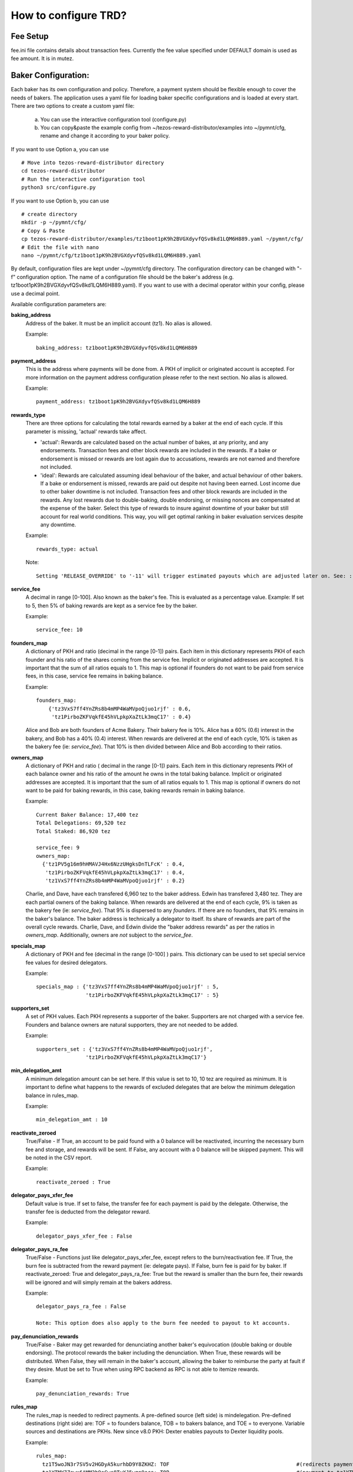 How to configure TRD?
======================

Fee Setup
-----------

fee.ini file contains details about transaction fees. Currently the fee value specified under DEFAULT domain is used as fee amount. It is in mutez.

Baker Configuration:
--------------------

Each baker has its own configuration and policy. Therefore, a payment system should be flexible enough to cover the needs of bakers. The application uses a yaml file for loading baker specific configurations and is loaded at every start.
There are two options to create a custom yaml file:

    a. You can use the interactive configuration tool (configure.py)
    b. You can copy&paste the example config from ~/tezos-reward-distributor/examples into ~/pymnt/cfg, rename and change it according to your baker policy.

If you want to use Option a, you can use
::

    # Move into tezos-reward-distributor directory
    cd tezos-reward-distributor
    # Run the interactive configuration tool
    python3 src/configure.py

If you want to use Option b, you can use
::

    # create directory
    mkdir -p ~/pymnt/cfg/
    # Copy & Paste
    cp tezos-reward-distributor/examples/tz1boot1pK9h2BVGXdyvfQSv8kd1LQM6H889.yaml ~/pymnt/cfg/
    # Edit the file with nano
    nano ~/pymnt/cfg/tz1boot1pK9h2BVGXdyvfQSv8kd1LQM6H889.yaml

By default, configuration files are kept under ~/pymnt/cfg directory. The configuration directory can be changed with "-f" configuration option. The name of a configuration file should be the baker's address (e.g. tz1boot1pK9h2BVGXdyvfQSv8kd1LQM6H889.yaml).
If you want to use with a decimal operator within your config, please use a decimal point. 

Available configuration parameters are:

**baking_address**
  Address of the baker. It must be an implicit account (tz1). No alias is allowed.

  Example::

    baking_address: tz1boot1pK9h2BVGXdyvfQSv8kd1LQM6H889
  
**payment_address**
  This is the address where payments will be done from. A PKH of implicit or originated account is accepted. For more information on the payment address configuration please refer to the next section. No alias is allowed.

  Example::

    payment_address: tz1boot1pK9h2BVGXdyvfQSv8kd1LQM6H889

**rewards_type**
  There are three options for calculating the total rewards earned by a baker at the end of each cycle. If this parameter is missing, 'actual' rewards take affect.
  
  - 'actual': Rewards are calculated based on the actual number of bakes, at any priority, and any endorsements. Transaction fees and other block rewards are included in the rewards. If a bake or endorsement is missed or rewards are lost again due to accusations, rewards are not earned and therefore not included.
  - 'ideal': Rewards are calculated assuming ideal behaviour of the baker, and actual behaviour of other bakers. If a bake or endorsement is missed, rewards are paid out despite not having been earned. Lost income due to other baker downtime is not included. Transaction fees and other block rewards are included in the rewards. Any lost rewards due to double-baking, double endorsing, or missing nonces are compensated at the expense of the baker. Select this type of rewards to insure against downtime of your baker but still account for real world conditions. This way, you will get optimal ranking in baker evaluation services despite any downtime.

  Example::

    rewards_type: actual
    
  Note::
  
    Setting 'RELEASE_OVERRIDE' to '-11' will trigger estimated payouts which are adjusted later on. See: :ref:`payout_timing`

**service_fee**
  A decimal in range [0-100]. Also known as the baker's fee. This is evaluated as a percentage value. Example: If set to 5, then 5% of baking rewards are kept as a service fee by the baker.

  Example::

    service_fee: 10

**founders_map**
  A dictionary of PKH and ratio (decimal in the range [0-1]) pairs. Each item in this dictionary represents PKH of each founder and his ratio of the shares coming from the service fee. Implicit or originated addresses are accepted. It is important that the sum of all ratios equals to 1. This map is optional if founders do not want to be paid from service fees, in this case, service fee remains in baking balance.
  
  Example::

    founders_map:
        {'tz3VxS7ff4YnZRs8b4mMP4WaMVpoQjuo1rjf' : 0.6,
         'tz1PirboZKFVqkfE45hVLpkpXaZtLk3mqC17' : 0.4}
  
  Alice and Bob are both founders of Acme Bakery. Their bakery fee is 10%. Alice has a 60% (0.6) interest in the bakery, and Bob has a 40% (0.4) interest. When rewards are delivered at the end of each cycle, 10% is taken as the bakery fee (ie: *service_fee*). That 10% is then divided between Alice and Bob according to their ratios.
  
**owners_map**
  A dictionary of PKH and ratio ( decimal in the range [0-1]) pairs. Each item in this dictionary represents PKH of each balance owner and his ratio of the amount he owns in the total baking balance. Implicit or originated addresses are accepted. It is important that the sum of all ratios equals to 1. This map is optional if owners do not want to be paid for baking rewards, in this case, baking rewards remain in baking balance.
  
  Example::

    Current Baker Balance: 17,400 tez
    Total Delegations: 69,520 tez
    Total Staked: 86,920 tez

    service_fee: 9
    owners_map:
      {'tz1PV5g16m9hHMAVJ4Hx6NzzUHgksDnTLFcK' : 0.4,
       'tz1PirboZKFVqkfE45hVLpkpXaZtLk3mqC17' : 0.4,
       'tz1VxS7ff4YnZRs8b4mMP4WaMVpoQjuo1rjf' : 0.2}
  
  Charlie, and Dave, have each transfered 6,960 tez to the baker address. Edwin has transfered 3,480 tez. They are each partial owners of the baking balance. When rewards are delivered at the end of each cycle, 9% is taken as the bakery fee (ie: *service_fee*). That 9% is dispersed to any *founders*. If there are no founders, that 9% remains in the baker's balance.
  The baker address is technically a delegator to itself. Its share of rewards are part of the overall cycle rewards. Charlie, Dave, and Edwin divide the "baker address rewards" as per the ratios in *owners_map*. Additionally, owners are *not* subject to the *service_fee*.

**specials_map**
  A dictionary of PKH and fee (decimal in the range [0-100] ) pairs. This dictionary can be used to set special service fee values for desired delegators.

  Example::

    specials_map : {'tz3VxS7ff4YnZRs8b4mMP4WaMVpoQjuo1rjf' : 5,
                    'tz1PirboZKFVqkfE45hVLpkpXaZtLk3mqC17' : 5}
  
**supporters_set**
  A set of PKH values. Each PKH represents a supporter of the baker. Supporters are not charged with a service fee. Founders and balance owners are natural supporters, they are not needed to be added.

  Example::

    supporters_set : {'tz3VxS7ff4YnZRs8b4mMP4WaMVpoQjuo1rjf',
                    'tz1PirboZKFVqkfE45hVLpkpXaZtLk3mqC17'}

**min_delegation_amt**
  A minimum delegation amount can be set here. If this value is set to 10, 10 tez are required as minimum. It is important to define what happens to the rewards of excluded delegates that are below the minimum delegation balance in rules_map.

  Example::

    min_delegation_amt : 10
  
**reactivate_zeroed**
  True/False - If True, an account to be paid found with a 0 balance will be reactivated, incurring the necessary burn fee and storage, and rewards will be sent. If False, any account with a 0 balance will be skipped payment. This will be noted in the CSV report.

  Example::

    reactivate_zeroed : True
  
**delegator_pays_xfer_fee**
  Default value is true. If set to false, the transfer fee for each payment is paid by the delegate. Otherwise, the transfer fee is deducted from the delegator reward.

  Example::

    delegator_pays_xfer_fee : False

**delegator_pays_ra_fee**
  True/False - Functions just like delegator_pays_xfer_fee, except refers to the burn/reactivation fee. If True, the burn fee is subtracted from the reward payment (ie: delegate pays). If False, burn fee is paid for by baker. If reactivate_zeroed: True and delegator_pays_ra_fee: True but the reward is smaller than the burn fee, their rewards will be ignored and will simply remain at the bakers address.

  Example::

    delegator_pays_ra_fee : False

    Note: This option does also apply to the burn fee needed to payout to kt accounts.

**pay_denunciation_rewards**
  True/False - Baker may get rewarded for denunciating another baker's equivocation (double baking or double endorsing). The protocol rewards the baker including the denunciation. When True, these rewards will be distributed. When False, they will remain in the baker's account, allowing the baker to reimburse the party at fault if they desire. Must be set to True when using RPC backend as RPC is not able to itemize rewards.

  Example::

    pay_denunciation_rewards: True

**rules_map**
  The rules_map is needed to redirect payments. A pre-defined source (left side) is mindelegation. Pre-defined destinations (right side) are: TOF = to founders balance, TOB = to bakers balance, and TOE = to everyone. Variable sources and destinations are PKHs. New since v8.0 PKH: Dexter enables payouts to Dexter liquidity pools.

  Example::

     rules_map:
       tz1T5woJN3r7SV5v2HGDyA5kurhbD9Y8ZKHZ: TOF                                         #(redirects payment from tz1T5woJN3r7SV5v2HGDyA5kurhbD9Y8ZKHZ to founders)
       tz1YTMY7Zewx6AMM2h9eCwc8TyXJ5wgn9ace: TOB                                         #(payment to tz1YTMY7Zewx6AMM2h9eCwc8TyXJ5wgn9ace will remain in the bakers balance)
       tz1V9SpwXaGFiYdDfGJtWjA61EumAH3DwSyT: tz1fgX6oRWQb4HYHUT6eRjW8diNFrqjEfgq7        #(redirects payment from tz1V9S... to tz1fgX...)
       tz1RMmSzPSWPSSaKU193Voh4PosWSZx1C7Hs: Dexter                                      #(indicates address is a dexter pool; TRD will send rewards to pool members)
       mindelegation: TOE                                                                #(mindelegation will be shared with everyone)
  
**plugins**
  Please consult the `plugins docs`_ for more details on the configuring the various plugins.

.. _plugins docs : plugins.html
